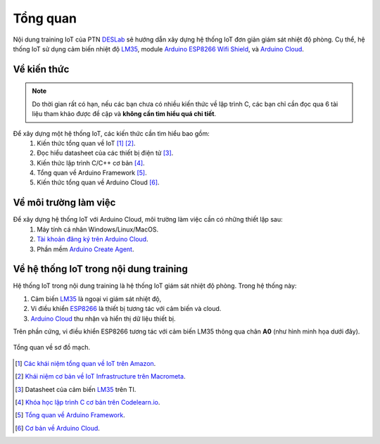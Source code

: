 =========
Tổng quan
=========

Nội dung training IoT của PTN DESLab_ sẽ hướng dẫn xây dựng hệ thống IoT đơn giản giám sát nhiệt độ phòng.
Cụ thể, hệ thống IoT sử dụng cảm biến nhiệt độ LM35_, module `Arduino ESP8266 Wifi Shield <AEWS_>`_, và `Arduino Cloud <ACloud_>`_.

Về kiến thức
------------

.. note:: 
    
    Do thời gian rất có hạn, nếu các bạn chưa có nhiều kiến thức về lập trình C, các bạn chỉ cần đọc qua 6 tài liệu tham khảo được đề cập và **không cần tìm hiểu quá chi tiết**.

Để xây dựng một hệ thống IoT, các kiến thức cần tìm hiểu bao gồm:
    1. Kiến thức tổng quan về IoT [#IoT1]_ [#IoT2]_.
    2. Đọc hiểu datasheet của các thiết bị điện tử [#datasheet]_.
    3. Kiến thức lập trình C/C++ cơ bản [#C]_.
    4. Tổng quan về Arduino Framework [#ArduinoF]_.
    5. Kiến thức tổng quan về Arduino Cloud [#ACloudF]_.

Về môi trường làm việc
----------------------

Để xây dựng hệ thống IoT với Arduino Cloud, môi trường làm việc cần có những thiết lập sau:
    1. Máy tính cá nhân Windows/Linux/MacOS.
    2. `Tài khoản đăng ký trên Arduino Cloud <ACloudLogin_>`_.
    3. Phần mềm `Arduino Create Agent <ACA_>`_.

Về hệ thống IoT trong nội dung training
---------------------------------------

Hệ thống IoT trong nội dung training là hệ thống IoT giám sát nhiệt độ phòng. Trong hệ thống này:

1. Cảm biến LM35_ là ngoại vi giám sát nhiệt độ,
2. Vi điều khiển `ESP8266 <AEWS_>`_ là thiết bị tương tác với cảm biến và cloud.
3. `Arduino Cloud <ACloud_>`_ thu nhận và hiển thị dữ liệu thiết bị.

Trên phần cứng, vi điều khiển ESP8266 tương tác với cảm biến LM35 thông qua chân **A0** (như hình minh họa dưới đây).

.. figure:: ./pics/DESIoTTraining-Page-2.png
    :alt: Tổng quan về sơ đồ mạch.
    :align: center

    Tổng quan về sơ đồ mạch.

.. footnote
.. [#IoT1] `Các khái niệm tổng quan về IoT trên Amazon <AmazoneIoT_>`_.
.. [#IoT2] `Khái niệm cơ bản về IoT Infrastructure trên Macrometa <MacrometaIoT_>`_.
.. [#datasheet] Datasheet của cảm biến LM35_ trên TI.
.. [#C] `Khóa học lập trình C cơ bản trên Codelearn.io <CodelearnIOC_>`_.
.. [#ArduinoF] `Tổng quan về Arduino Framework <Arduino_>`_.
.. [#ACloudF] `Cơ bản về Arduino Cloud <ACloudDoc_>`_.
.. Link
.. _DESLab: https://deslab.vn
.. _LM35: https://www.ti.com/product/LM35?utm_source=google&utm_medium=cpc&utm_campaign=asc-sens-null-44700045336317707_prodfolderdynamic-cpc-pf-google-soas_int&utm_content=prodfolddynamic&ds_k=DYNAMIC+SEARCH+ADS&DCM=yes&gclid=CjwKCAjw6eWnBhAKEiwADpnw9ojoX6iAxUEk_AFZ_HcGg9V-IfEd6wjS7kg2NNrGZXOVoqw8k548TxoCYKQQAvD_BwE&gclsrc=aw.ds
.. _AEWS: https://nshopvn.com/product/arduino-esp8266-wifi-shield/
.. _AmazoneIoT: https://aws.amazon.com/what-is/iot/
.. _MacrometaIoT: https://www.macrometa.com/iot-infrastructure
.. _CodelearnIOC: https://codelearn.io/learning/c-for-beginners
.. _Arduino: https://docs.arduino.cc/learn/starting-guide/getting-started-arduino
.. _ACloud: https://cloud.arduino.cc/
.. _ACloudDoc: https://docs.arduino.cc/arduino-cloud/getting-started/iot-cloud-getting-started
.. _ACloudLogin: https://login.arduino.cc/login
.. _ACA: https://support.arduino.cc/hc/en-us/articles/360014869820-Install-the-Arduino-Create-Agent
.. _AIDE: https://www.arduino.cc/en/software